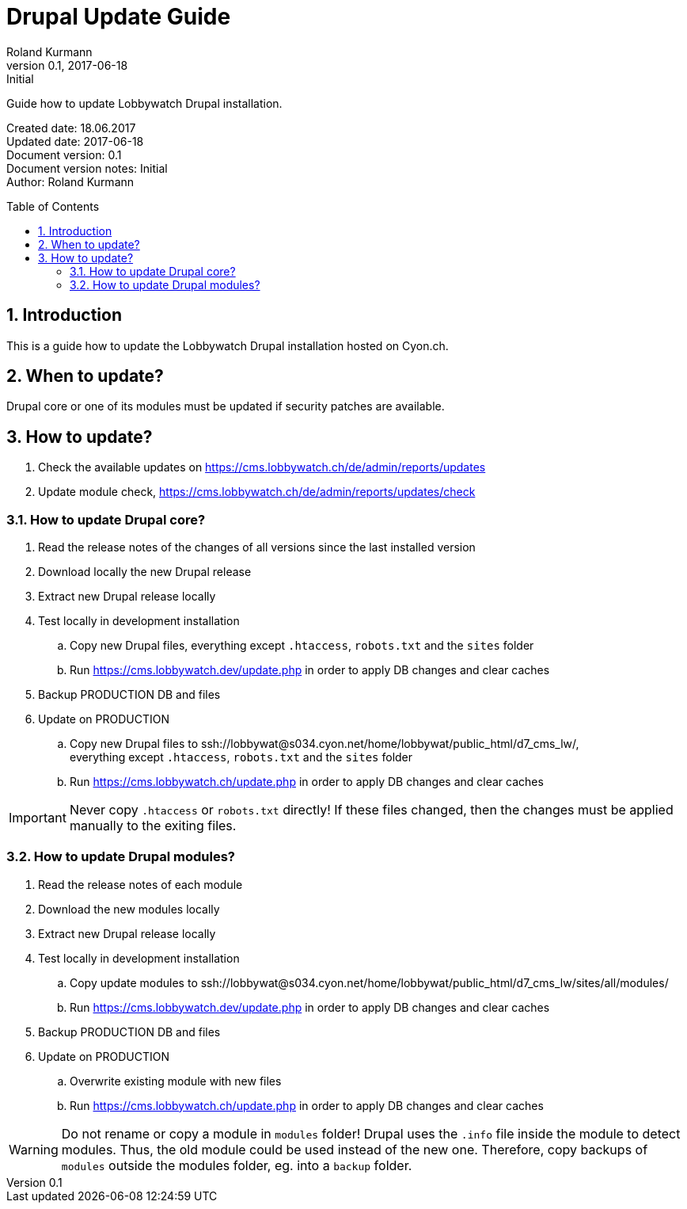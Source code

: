 = Drupal Update Guide
Roland Kurmann
v0.1, 2017-06-18: Initial
// Settings
:numbered:
:page-layout: base
:idprefix: id_
:idseparator: -
:toc: preamble
:imagesdir: assets/images
:source-highlighter: highlightjs
// :sectnums:
// URIs
:lobbywatch-homepage: https://lobbywatch.ch
:dataIF-base: https://cms.lobbywatch.ch/de/data/interface/v1/json
:project-repo: lobbywatch/lobbywatch
:uri-repo: https://github.com/{project-repo}
// GitHub customization
ifdef::env-github[]
:tag: master
:!toc-title:
:outfilesuffix: .adoc
:caution-caption: :fire:
:important-caption: :exclamation:
:note-caption: :paperclip:
:tip-caption: :bulb:
:warning-caption: :warning:
endif::[]

// Asciidoctor User Manual: http://asciidoctor.org/docs/user-manual/
// Asciidoctor Writer's Guide: http://asciidoctor.org/docs/asciidoc-writers-guide/
// Asciidoctor Quick Reference: http://asciidoctor.org/docs/asciidoc-syntax-quick-reference/
// Inspiration: https://raw.githubusercontent.com/asciidoctor/asciidoctor/master/README.adoc
// Inspiration: https://raw.githubusercontent.com/asciidoctor/asciidoctor-maven-plugin/master/README.adoc
// Inspiration: https://raw.githubusercontent.com/asciidoctor/asciidoctor-gradle-plugin/development/README.adoc
// {doctitle}

Guide how to update Lobbywatch Drupal installation.

Created date: 18.06.2017 +
Updated date: {revdate} +
Document version: {revnumber} +
Document version notes: {revremark} +
Author: {author}

== Introduction

This is a guide how to update the Lobbywatch Drupal installation hosted on Cyon.ch.

== When to update?

Drupal core or one of its modules must be updated if security patches are available.

== How to update?

. Check the available updates on https://cms.lobbywatch.ch/de/admin/reports/updates
. Update module check, https://cms.lobbywatch.ch/de/admin/reports/updates/check

=== How to update Drupal core?

. Read the release notes of the changes of all versions since the last installed version
. Download locally the new Drupal release
. Extract new Drupal release locally
. Test locally in development installation
.. Copy new Drupal files, everything except `.htaccess`, `robots.txt` and the `sites` folder
.. Run https://cms.lobbywatch.dev/update.php in order to apply DB changes and clear caches
. Backup PRODUCTION DB and files
. Update on PRODUCTION
.. Copy new Drupal files to ssh://lobbywat@s034.cyon.net/home/lobbywat/public_html/d7_cms_lw/, +
everything except `.htaccess`, `robots.txt` and the `sites` folder
.. Run https://cms.lobbywatch.ch/update.php in order to apply DB changes and clear caches

IMPORTANT: Never copy `.htaccess` or `robots.txt` directly! If these files changed, then the changes must be applied manually to the exiting files.

=== How to update Drupal modules?

. Read the release notes of each module
. Download the new modules locally
. Extract new Drupal release locally
. Test locally in development installation
.. Copy update modules to ssh://lobbywat@s034.cyon.net/home/lobbywat/public_html/d7_cms_lw/sites/all/modules/
.. Run https://cms.lobbywatch.dev/update.php in order to apply DB changes and clear caches
. Backup PRODUCTION DB and files
. Update on PRODUCTION
.. Overwrite existing module with new files
.. Run https://cms.lobbywatch.ch/update.php in order to apply DB changes and clear caches

WARNING: Do not rename or copy a module in `modules` folder! Drupal uses the `.info` file inside the module to detect modules. Thus, the old module could be used instead of the new one. Therefore, copy backups of `modules` outside the modules folder, eg. into a `backup` folder.
